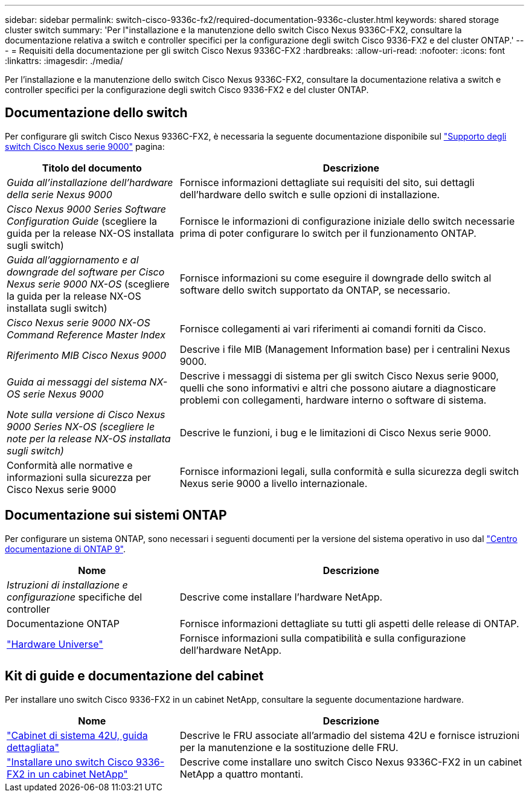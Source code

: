 ---
sidebar: sidebar 
permalink: switch-cisco-9336c-fx2/required-documentation-9336c-cluster.html 
keywords: shared storage cluster switch 
summary: 'Per l"installazione e la manutenzione dello switch Cisco Nexus 9336C-FX2, consultare la documentazione relativa a switch e controller specifici per la configurazione degli switch Cisco 9336-FX2 e del cluster ONTAP.' 
---
= Requisiti della documentazione per gli switch Cisco Nexus 9336C-FX2
:hardbreaks:
:allow-uri-read: 
:nofooter: 
:icons: font
:linkattrs: 
:imagesdir: ./media/


[role="lead"]
Per l'installazione e la manutenzione dello switch Cisco Nexus 9336C-FX2, consultare la documentazione relativa a switch e controller specifici per la configurazione degli switch Cisco 9336-FX2 e del cluster ONTAP.



== Documentazione dello switch

Per configurare gli switch Cisco Nexus 9336C-FX2, è necessaria la seguente documentazione disponibile sul https://www.cisco.com/c/en/us/support/switches/nexus-9000-series-switches/series.html["Supporto degli switch Cisco Nexus serie 9000"^] pagina:

[cols="1,2"]
|===
| Titolo del documento | Descrizione 


 a| 
_Guida all'installazione dell'hardware della serie Nexus 9000_
 a| 
Fornisce informazioni dettagliate sui requisiti del sito, sui dettagli dell'hardware dello switch e sulle opzioni di installazione.



 a| 
_Cisco Nexus 9000 Series Software Configuration Guide_ (scegliere la guida per la release NX-OS installata sugli switch)
 a| 
Fornisce le informazioni di configurazione iniziale dello switch necessarie prima di poter configurare lo switch per il funzionamento ONTAP.



 a| 
_Guida all'aggiornamento e al downgrade del software per Cisco Nexus serie 9000 NX-OS_ (scegliere la guida per la release NX-OS installata sugli switch)
 a| 
Fornisce informazioni su come eseguire il downgrade dello switch al software dello switch supportato da ONTAP, se necessario.



 a| 
_Cisco Nexus serie 9000 NX-OS Command Reference Master Index_
 a| 
Fornisce collegamenti ai vari riferimenti ai comandi forniti da Cisco.



 a| 
_Riferimento MIB Cisco Nexus 9000_
 a| 
Descrive i file MIB (Management Information base) per i centralini Nexus 9000.



 a| 
_Guida ai messaggi del sistema NX-OS serie Nexus 9000_
 a| 
Descrive i messaggi di sistema per gli switch Cisco Nexus serie 9000, quelli che sono informativi e altri che possono aiutare a diagnosticare problemi con collegamenti, hardware interno o software di sistema.



 a| 
_Note sulla versione di Cisco Nexus 9000 Series NX-OS (scegliere le note per la release NX-OS installata sugli switch)_
 a| 
Descrive le funzioni, i bug e le limitazioni di Cisco Nexus serie 9000.



 a| 
Conformità alle normative e informazioni sulla sicurezza per Cisco Nexus serie 9000
 a| 
Fornisce informazioni legali, sulla conformità e sulla sicurezza degli switch Nexus serie 9000 a livello internazionale.

|===


== Documentazione sui sistemi ONTAP

Per configurare un sistema ONTAP, sono necessari i seguenti documenti per la versione del sistema operativo in uso dal https://docs.netapp.com/ontap-9/index.jsp["Centro documentazione di ONTAP 9"^].

[cols="1,2"]
|===
| Nome | Descrizione 


 a| 
_Istruzioni di installazione e configurazione_ specifiche del controller
 a| 
Descrive come installare l'hardware NetApp.



 a| 
Documentazione ONTAP
 a| 
Fornisce informazioni dettagliate su tutti gli aspetti delle release di ONTAP.



 a| 
https://hwu.netapp.com["Hardware Universe"^]
 a| 
Fornisce informazioni sulla compatibilità e sulla configurazione dell'hardware NetApp.

|===


== Kit di guide e documentazione del cabinet

Per installare uno switch Cisco 9336-FX2 in un cabinet NetApp, consultare la seguente documentazione hardware.

[cols="1,2"]
|===
| Nome | Descrizione 


 a| 
https://library.netapp.com/ecm/ecm_download_file/ECMM1280394["Cabinet di sistema 42U, guida dettagliata"^]
 a| 
Descrive le FRU associate all'armadio del sistema 42U e fornisce istruzioni per la manutenzione e la sostituzione delle FRU.



 a| 
link:install-switch-and-passthrough-panel-9336c-cluster.html["Installare uno switch Cisco 9336-FX2 in un cabinet NetApp"^]
 a| 
Descrive come installare uno switch Cisco Nexus 9336C-FX2 in un cabinet NetApp a quattro montanti.

|===